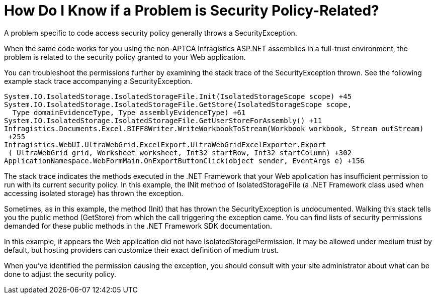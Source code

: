 ﻿////

|metadata|
{
    "name": "web-how-do-i-know-if-a-problem-is-security-policy-related",
    "controlName": [],
    "tags": ["Application Scenarios","FAQ"],
    "guid": "{755CA33D-1B9A-455E-8DCF-6A5735FA2191}",  
    "buildFlags": [],
    "createdOn": "0001-01-01T00:00:00Z"
}
|metadata|
////

= How Do I Know if a Problem is Security Policy-Related?

A problem specific to code access security policy generally throws a SecurityException.

When the same code works for you using the non-APTCA Infragistics ASP.NET assemblies in a full-trust environment, the problem is related to the security policy granted to your Web application.

You can troubleshoot the permissions further by examining the stack trace of the SecurityException thrown. See the following example stack trace accompanying a SecurityException.

[source,docX-root]
----
System.IO.IsolatedStorage.IsolatedStorageFile.Init(IsolatedStorageScope scope) +45
System.IO.IsolatedStorage.IsolatedStorageFile.GetStore(IsolatedStorageScope scope, 
  Type domainEvidenceType, Type assemblyEvidenceType) +61
System.IO.IsolatedStorage.IsolatedStorageFile.GetUserStoreForAssembly() +11
Infragistics.Documents.Excel.BIFF8Writer.WriteWorkbookToStream(Workbook workbook, Stream outStream)
 +255
Infragistics.WebUI.UltraWebGrid.ExcelExport.UltraWebGridExcelExporter.Export
 ( UltraWebGrid grid, Worksheet worksheet, Int32 startRow, Int32 startColumn) +302
ApplicationNamespace.WebFormMain.OnExportButtonClick(object sender, EventArgs e) +156
----

The stack trace indicates the methods executed in the .NET Framework that your Web application has insufficient permission to run with its current security policy. In this example, the INit method of IsolatedStorageFile (a .NET Framework class used when accessing isolated storage) has thrown the exception.

Sometimes, as in this example, the method (Init) that has thrown the SecurityException is undocumented. Walking this stack tells you the public method (GetStore) from which the call triggering the exception came. You can find lists of security permissions demanded for these public methods in the .NET Framework SDK documentation.

In this example, it appears the Web application did not have IsolatedStoragePermission. It may be allowed under medium trust by default, but hosting providers can customize their exact definition of medium trust.

When you've identified the permission causing the exception, you should consult with your site administrator about what can be done to adjust the security policy.
